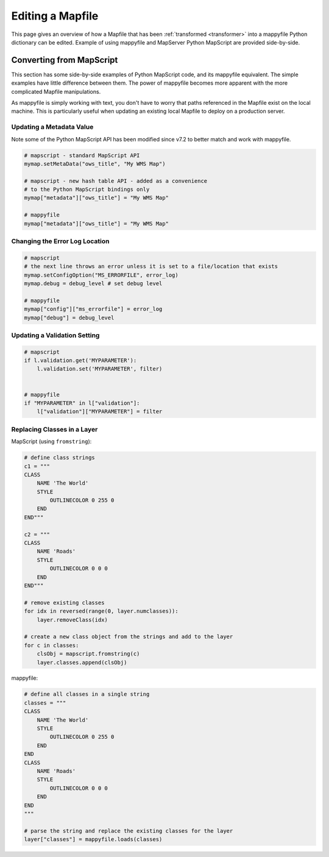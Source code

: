 .. _editing:

Editing a Mapfile
=================

This page gives an overview of how a Mapfile that has been :ref:`transformed <transformer>` into a mappyfile Python
dictionary can be edited. Example of using mappyfile and MapServer Python MapScript are provided side-by-side.

Converting from MapScript
-------------------------

This section has some side-by-side examples of Python MapScript code, and its mappyfile equivalent. 
The simple examples have little difference between them. The power of mappyfile becomes more apparent with the more complicated Mapfile manipulations. 

As mappyfile is simply working with text, you don't have to worry that paths referenced in the Mapfile 
exist on the local machine. This is particularly useful when updating an existing local Mapfile to deploy 
on a production server. 

Updating a Metadata Value
+++++++++++++++++++++++++

Note some of the Python MapScript API has been modified since v7.2 to better match and work
with mappyfile. 

.. code-block:: python

    # mapscript - standard MapScript API
    mymap.setMetaData("ows_title", "My WMS Map")

    # mapscript - new hash table API - added as a convenience 
    # to the Python MapScript bindings only
    mymap["metadata"]["ows_title"] = "My WMS Map"

    # mappyfile
    mymap["metadata"]["ows_title"] = "My WMS Map"

Changing the Error Log Location
+++++++++++++++++++++++++++++++

.. code-block:: python

    # mapscript
    # the next line throws an error unless it is set to a file/location that exists
    mymap.setConfigOption("MS_ERRORFILE", error_log)
    mymap.debug = debug_level # set debug level 

    # mappyfile
    mymap["config"]["ms_errorfile"] = error_log
    mymap["debug"] = debug_level

  
Updating a Validation Setting
+++++++++++++++++++++++++++++

.. code-block:: python

    # mapscript
    if l.validation.get('MYPARAMETER'):
        l.validation.set('MYPARAMETER', filter)


    # mappyfile
    if "MYPARAMETER" in l["validation"]:
        l["validation"]["MYPARAMETER"] = filter

Replacing Classes in a Layer
++++++++++++++++++++++++++++

MapScript (using ``fromstring``): 

.. code-block:: python

    # define class strings
    c1 = """
    CLASS 
        NAME 'The World' 
        STYLE 
            OUTLINECOLOR 0 255 0 
        END
    END"""

    c2 = """
    CLASS
        NAME 'Roads'
        STYLE
            OUTLINECOLOR 0 0 0 
        END
    END"""

    # remove existing classes
    for idx in reversed(range(0, layer.numclasses)):
        layer.removeClass(idx)

    # create a new class object from the strings and add to the layer
    for c in classes:
        clsObj = mapscript.fromstring(c)
        layer.classes.append(clsObj)

mappyfile:

.. code-block:: python

    # define all classes in a single string
    classes = """
    CLASS 
        NAME 'The World' 
        STYLE 
            OUTLINECOLOR 0 255 0 
        END
    END
    CLASS
        NAME 'Roads'
        STYLE
            OUTLINECOLOR 0 0 0 
        END
    END
    """

    # parse the string and replace the existing classes for the layer
    layer["classes"] = mappyfile.loads(classes)


